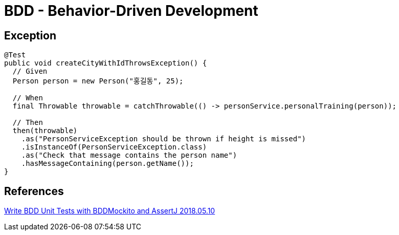 = BDD - Behavior-Driven Development

== Exception
----
@Test
public void createCityWithIdThrowsException() {
  // Given
  Person person = new Person("홍길동", 25);

  // When
  final Throwable throwable = catchThrowable(() -> personService.personalTraining(person));

  // Then
  then(throwable)
    .as("PersonServiceException should be thrown if height is missed")
    .isInstanceOf(PersonServiceException.class)
    .as("Check that message contains the person name")
    .hasMessageContaining(person.getName());
}
----

== References
https://thepracticaldeveloper.com/2018/05/10/write-bdd-unit-tests-with-bddmockito-and-assertj/#given-when-then-tests-that-a-human-can-read[Write BDD Unit Tests with BDDMockito and AssertJ 2018.05.10]
